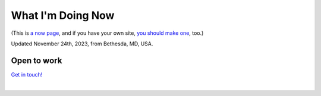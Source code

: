 What I'm Doing Now
==================

(This is `a now page <https://nownownow.com>`_, and if you have your own site, `you should make one <https://nownownow.com/about>`_, too.) 

Updated November 24th, 2023, from Bethesda, MD, USA.

Open to work
------------

`Get in touch! <https://resume.aclark.net>`_

|
